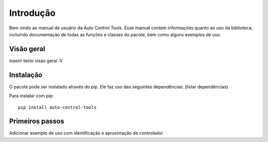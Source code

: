 **********
Introdução
**********
Bem vindo ao manual de usuário da Auto Control Tools. Esse manual contem informações quanto ao uso da biblioteca,
incluindo documentação de todas as funções e classes do pacote, bem como alguns exemplos de uso.

Visão geral
===========
inserir texto visão geral :V



Instalação
==========
O pacote pode ser instalado através do pip. Ele faz uso das seguintes dependências:
(listar dependências)

Para instalar com pip::

    pip install auto-control-tools


Primeiros passos
================
Adicionar exemplo de uso com identificação e aproximação de controlador
